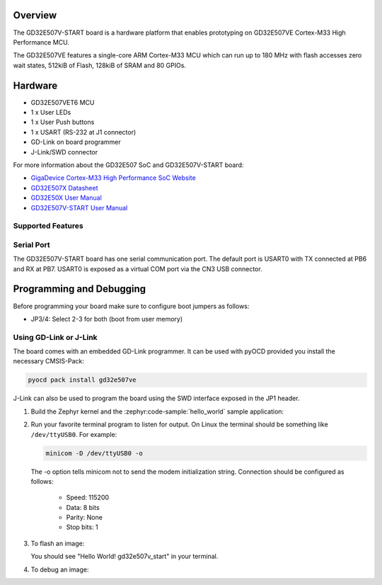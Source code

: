 .. zephyr:board:: gd32e507v_start

Overview
********

The GD32E507V-START board is a hardware platform that enables prototyping
on GD32E507VE Cortex-M33 High Performance MCU.

The GD32E507VE features a single-core ARM Cortex-M33 MCU which can run up
to 180 MHz with flash accesses zero wait states, 512kiB of Flash, 128kiB of
SRAM and 80 GPIOs.

Hardware
********

- GD32E507VET6 MCU
- 1 x User LEDs
- 1 x User Push buttons
- 1 x USART (RS-232 at J1 connector)
- GD-Link on board programmer
- J-Link/SWD connector

For more information about the GD32E507 SoC and GD32E507V-START board:

- `GigaDevice Cortex-M33 High Performance SoC Website`_
- `GD32E507X Datasheet`_
- `GD32E50X User Manual`_
- `GD32E507V-START User Manual`_

Supported Features
==================

.. zephyr:board-supported-hw::

Serial Port
===========

The GD32E507V-START board has one serial communication port. The default port
is USART0 with TX connected at PB6 and RX at PB7. USART0 is exposed as a
virtual COM port via the CN3 USB connector.

Programming and Debugging
*************************

Before programming your board make sure to configure boot jumpers as
follows:

- JP3/4: Select 2-3 for both (boot from user memory)

Using GD-Link or J-Link
=======================

The board comes with an embedded GD-Link programmer. It can be used with pyOCD
provided you install the necessary CMSIS-Pack:

.. code-block:: console

   pyocd pack install gd32e507ve

J-Link can also be used to program the board using the SWD interface exposed in
the JP1 header.

#. Build the Zephyr kernel and the :zephyr:code-sample:`hello_world` sample application:

   .. zephyr-app-commands::
      :zephyr-app: samples/hello_world
      :board: gd32e507v_start
      :goals: build
      :compact:

#. Run your favorite terminal program to listen for output. On Linux the
   terminal should be something like ``/dev/ttyUSB0``. For example:

   .. code-block:: console

      minicom -D /dev/ttyUSB0 -o

   The -o option tells minicom not to send the modem initialization
   string. Connection should be configured as follows:

      - Speed: 115200
      - Data: 8 bits
      - Parity: None
      - Stop bits: 1

#. To flash an image:

   .. zephyr-app-commands::
      :zephyr-app: samples/hello_world
      :board: gd32e507v_start
      :goals: flash
      :compact:

   You should see "Hello World! gd32e507v_start" in your terminal.

#. To debug an image:

   .. zephyr-app-commands::
      :zephyr-app: samples/hello_world
      :board: gd32e507v_start
      :goals: debug
      :compact:

.. _GigaDevice Cortex-M33 High Performance SoC Website:
   https://www.gigadevice.com/products/microcontrollers/gd32/arm-cortex-m33/high-performance-line/

.. _GD32E507X Datasheet:
   https://gd32mcu.com/download/down/document_id/252/path_type/1

.. _GD32E50X User Manual:
   https://www.gd32mcu.com/download/down/document_id/249/path_type/1

.. _GD32E507V-START User Manual:
   https://www.gd32mcu.com/data/documents/evaluationBoard/GD32E50x_Demo_Suites_V1.2.1.rar
